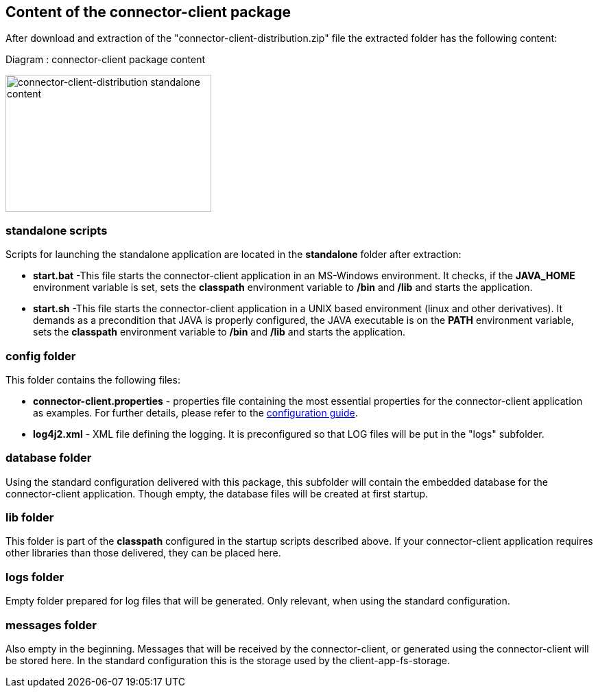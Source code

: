 == Content of the connector-client package

After download and extraction of the "connector-client-distribution.zip" file the extracted folder has the following content:

Diagram : connector-client package content
[#img-connector-client-distribution-standalone-content]
[link=../../resources/images/packagecontent_standalone.png,window=_tab]
image:../../resources/images/packagecontent_standalone.png[connector-client-distribution standalone content,300,200]

=== standalone scripts
Scripts for launching the standalone application are located in the *standalone* folder after extraction:

* *start.bat* -This file starts the connector-client application in an MS-Windows environment. It checks, if the *JAVA_HOME* environment variable is set, sets the *classpath* environment variable to */bin* and */lib* and starts the application.
* *start.sh* -This file starts the connector-client application in a UNIX based environment (linux and other derivatives). It demands as a precondition that JAVA is properly configured, the JAVA executable is on the *PATH* environment variable, sets the *classpath* environment variable to */bin* and */lib* and starts the application.


=== config folder
This folder contains the following files:

* *connector-client.properties*	- properties file containing the most essential properties for the connector-client application as examples. For further details, please refer to the link:../config_guide.html[configuration guide].
* *log4j2.xml* - XML file defining the logging. It is preconfigured so that LOG files will be put in the "logs" subfolder.

=== database folder
Using the standard configuration delivered with this package, this subfolder will contain the embedded database for the connector-client application. Though empty, the database files will be created at first startup.


=== lib folder
This folder is part of the *classpath* configured in the startup scripts described above. If your connector-client application requires other libraries than those delivered, they can be placed here.

=== logs folder
Empty folder prepared for log files that will be generated. Only relevant, when using the standard configuration.

=== messages folder
Also empty in the beginning. Messages that will be received by the connector-client, or generated using the connector-client will be stored here. In the standard configuration this is the storage used by the client-app-fs-storage.
